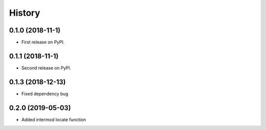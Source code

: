 =======
History
=======

0.1.0 (2018-11-1)
------------------

* First release on PyPI.

0.1.1 (2018-11-1)
------------------

* Second release on PyPI.

0.1.3 (2018-12-13)
-------------------

* Fixed dependency bug


0.2.0 (2019-05-03)
-------------------

* Added intermod locate function